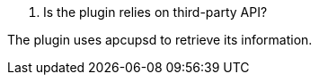 [panel,primary]
. Is the plugin relies on third-party API?
--
The plugin uses apcupsd to retrieve its information.
--
